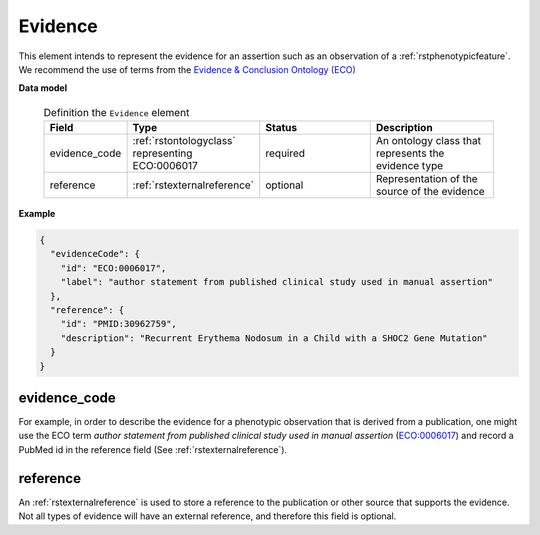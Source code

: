 .. _rstevidence:

========
Evidence
========

This element intends to represent the evidence for an assertion such as an observation of a :ref:`rstphenotypicfeature`.
We recommend the use of terms from the `Evidence & Conclusion Ontology (ECO) <http://purl.obolibrary.org/obo/eco.owl>`_


**Data model**

 .. list-table:: Definition the ``Evidence`` element
    :widths: 25 25 50 50
    :header-rows: 1

    * - Field
      - Type
      - Status
      - Description
    * - evidence_code
      - :ref:`rstontologyclass` representing ECO:0006017
      - required
      - An ontology class that represents the evidence type
    * - reference
      - :ref:`rstexternalreference`
      - optional
      - Representation of the source of the evidence


**Example**

.. code-block:: json

 {
   "evidenceCode": {
     "id": "ECO:0006017",
     "label": "author statement from published clinical study used in manual assertion"
   },
   "reference": {
     "id": "PMID:30962759",
     "description": "Recurrent Erythema Nodosum in a Child with a SHOC2 Gene Mutation"
   }
 }




evidence_code
~~~~~~~~~~~~~
For example, in order to describe the evidence for a phenotypic observation that is derived from a publication,
one might use
the ECO term *author statement from published clinical study used in manual assertion*
(`ECO:0006017 <https://www.ebi.ac.uk/ols/ontologies/eco/terms?iri=http%3A%2F%2Fpurl.obolibrary.org%2Fobo%2FECO_0006017>`_)
and record a PubMed id in the reference field
(See :ref:`rstexternalreference`).


reference
~~~~~~~~~
An :ref:`rstexternalreference` is used to store a reference to the publication or other source
that supports the evidence. Not all types of evidence will have an external reference, and therefore
this field is optional.

